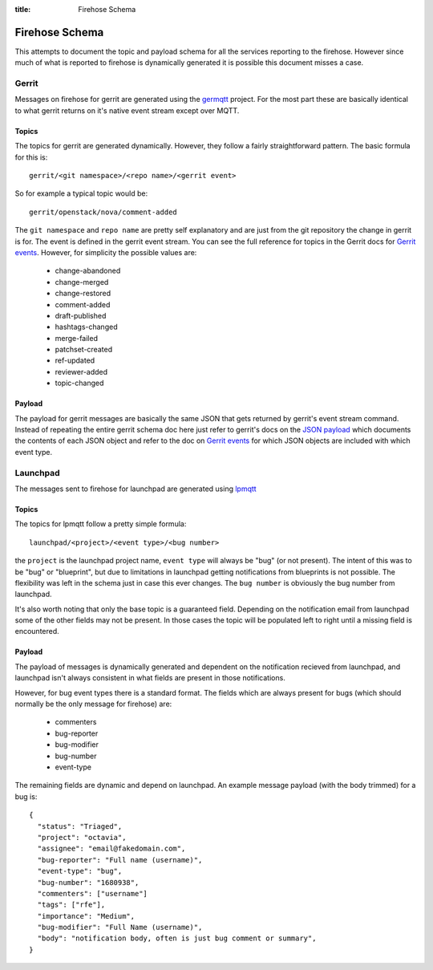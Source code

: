 :title: Firehose Schema

.. _firehose_schema:

Firehose Schema
###############

This attempts to document the topic and payload schema for all the services
reporting to the firehose. However since much of what is reported to firehose
is dynamically generated it is possible this document misses a case.

Gerrit
======

Messages on firehose for gerrit are generated using the `germqtt`_ project. For
the most part these are basically identical to what gerrit returns on it's
native event stream except over MQTT.

.. _germqtt: http://git.openstack.org/cgit/openstack-infra/germqtt/

Topics
------

The topics for gerrit are generated dynamically. However, they follow a fairly
straightforward pattern. The basic formula for this is::

  gerrit/<git namespace>/<repo name>/<gerrit event>

So for example a typical topic would be::

  gerrit/openstack/nova/comment-added

The ``git namespace`` and ``repo name`` are pretty self explanatory and are just
from the git repository the change in gerrit is for. The event is defined in the gerrit event stream. You can see the full reference for topics in the Gerrit
docs for `Gerrit events`_. However, for simplicity the possible values are:

 * change-abandoned
 * change-merged
 * change-restored
 * comment-added
 * draft-published
 * hashtags-changed
 * merge-failed
 * patchset-created
 * ref-updated
 * reviewer-added
 * topic-changed

Payload
-------
The payload for gerrit messages are basically the same JSON that gets returned
by gerrit's event stream command. Instead of repeating the entire gerrit schema
doc here just refer to gerrit's docs on the `JSON payload`_ which documents the
contents of each JSON object and refer to the doc on `Gerrit events`_ for which
JSON objects are included with which event type.

.. _JSON payload: https://review.openstack.org/Documentation/json.html
.. _Gerrit events: https://review.openstack.org/Documentation/cmd-stream-events.html#events

Launchpad
=========
The messages sent to firehose for launchpad are generated using `lpmqtt`_

.. _lpmqtt: http://git.openstack.org/cgit/openstack-infra/lpmqtt/

Topics
------

The topics for lpmqtt follow a pretty simple formula::

    launchpad/<project>/<event type>/<bug number>

the ``project`` is the launchpad project name, ``event type`` will always be
"bug" (or not present). The intent of this was to be "bug" or "blueprint", but
due to limitations in launchpad getting notifications from blueprints is not
possible. The flexibility was left in the schema just in case this ever changes.
The ``bug number`` is obviously the bug number from launchpad.

It's also worth noting that only the base topic is a guaranteed field. Depending
on the notification email from launchpad some of the other fields may not be
present. In those cases the topic will be populated left to right until a
missing field is encountered.

Payload
-------

The payload of messages is dynamically generated and dependent on the
notification recieved from launchpad, and launchpad isn't always consistent in
what fields are present in those notifications.

However, for bug event types there is a standard format. The fields which
are always present for bugs (which should normally be the only message for
firehose) are:

 * commenters
 * bug-reporter
 * bug-modifier
 * bug-number
 * event-type

The remaining fields are dynamic and depend on launchpad. An example message
payload (with the body trimmed) for a bug is::

  {
    "status": "Triaged",
    "project": "octavia",
    "assignee": "email@fakedomain.com",
    "bug-reporter": "Full name (username)",
    "event-type": "bug",
    "bug-number": "1680938",
    "commenters": ["username"]
    "tags": ["rfe"],
    "importance": "Medium",
    "bug-modifier": "Full Name (username)",
    "body": "notification body, often is just bug comment or summary",
  }
